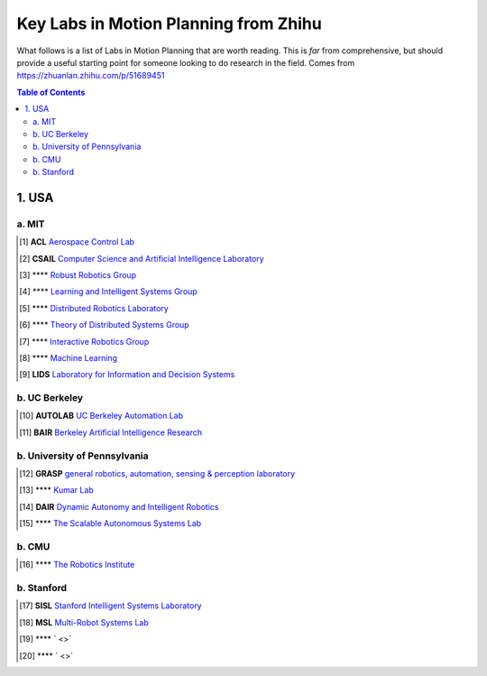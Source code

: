 ======================================
Key Labs in Motion Planning from Zhihu
======================================

What follows is a list of Labs in Motion Planning that are worth reading. This is *far* from comprehensive, but should provide a useful starting point for someone looking to do research in the field.
Comes from https://zhuanlan.zhihu.com/p/51689451

.. contents:: Table of Contents
    :depth: 2


1. USA
================

a. MIT
------------------

.. [#] **ACL** `Aerospace Control Lab <http://acl.mit.edu/>`_ 

.. [#] **CSAIL** `Computer Science and Artificial Intelligence Laboratory <https://www.csail.mit.edu/>`_ 

.. [#] **** `Robust Robotics Group <https://groups.csail.mit.edu/rrg/>`_ 

.. [#] **** `Learning and Intelligent Systems Group <http://lis.csail.mit.edu/new/>`_  

.. [#] **** `Distributed Robotics Laboratory <http://groups.csail.mit.edu/drl/wiki/index.php?title=Main_Page>`_  

.. [#] **** `Theory of Distributed Systems Group <https://www.csail.mit.edu/research/theory-distributed-systems-group#projects>`_

.. [#] **** `Interactive Robotics Group <http://interactive.mit.edu/>`_

.. [#] **** `Machine Learning <http://ml.mit.edu/index.html>`_

.. [#] **LIDS** `Laboratory for Information and Decision Systems <https://lids.mit.edu/>`_

b. UC Berkeley
------------------

.. [#] **AUTOLAB** `UC Berkeley Automation Lab <http://autolab.berkeley.edu/>`_

.. [#] **BAIR** `Berkeley Artificial Intelligence Research <https://bair.berkeley.edu/>`_


b. University of Pennsylvania
----------------------------

.. [#] **GRASP** `general robotics, automation, sensing & perception laboratory <https://www.grasp.upenn.edu/>`_

.. [#] **** `Kumar Lab <https://www.kumarrobotics.org/>`_

.. [#] **DAIR** `Dynamic Autonomy and Intelligent Robotics <https://dair.seas.upenn.edu/>`_

.. [#] **** `The Scalable Autonomous Systems Lab <https://scalar.seas.upenn.edu/>`_

b. CMU
------------------

.. [#] **** `The Robotics Institute <https://www.ri.cmu.edu/>`_

b. Stanford 
------------------

.. [#] **SISL** `Stanford Intelligent Systems Laboratory <http://sisl.stanford.edu/>`_

.. [#] **MSL** `Multi-Robot Systems Lab <https://msl.stanford.edu/>`_

.. [#] **** ` <>` 

.. [#] **** ` <>` 

